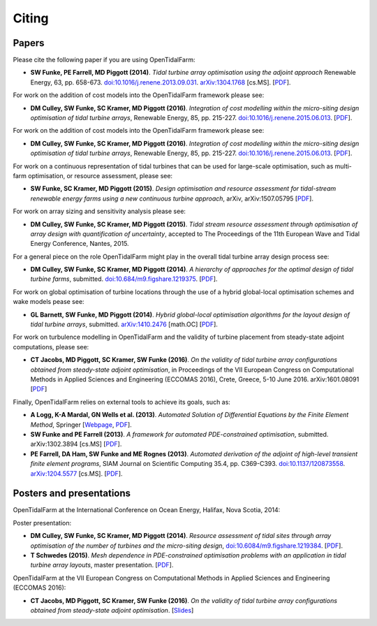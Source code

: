======
Citing
======

Papers
------

Please cite the following paper if you are using OpenTidalFarm:

* **SW Funke, PE Farrell, MD Piggott (2014)**.
  *Tidal turbine array optimisation using the adjoint approach*
  Renewable Energy, 63, pp. 658-673.
  `doi:10.1016/j.renene.2013.09.031
  <http://dx.doi.org/10.1016/j.renene.2013.09.031>`__.
  `arXiv:1304.1768 <http://arxiv.org/abs/1304.1768>`__ [cs.MS].
  [`PDF <http://arxiv.org/pdf/1304.1768v2.pdf>`__].

For work on the addition of cost models into the OpenTidalFarm framework please see:

* **DM Culley, SW Funke, SC Kramer, MD Piggott (2016)**.
  *Integration of cost modelling within the micro-siting design optimisation of tidal turbine arrays*,
  Renewable Energy, 85, pp. 215-227.
  `doi:10.1016/j.renene.2015.06.013
  <http://dx.doi.org/10.1016/j.renene.2015.06.013>`__.
  [`PDF
  <http://www.sciencedirect.com/science/article/pii/S0960148115300379/pdfft?md5=7c4008b8c7de80180f1740dc988be5d3&pid=1-s2.0-S0960148115300379-main.pdf>`__].

For work on the addition of cost models into the OpenTidalFarm framework please see:

* **DM Culley, SW Funke, SC Kramer, MD Piggott (2016)**.
  *Integration of cost modelling within the micro-siting design optimisation of tidal turbine arrays*,
  Renewable Energy, 85, pp. 215-227.
  `doi:10.1016/j.renene.2015.06.013
  <http://dx.doi.org/10.1016/j.renene.2015.06.013>`__.
  [`PDF
  <http://www.sciencedirect.com/science/article/pii/S0960148115300379/pdfft?md5=7c4008b8c7de80180f1740dc988be5d3&pid=1-s2.0-S0960148115300379-main.pdf>`__].

For work on a continuous representation of tidal turbines that can be used for large-scale optimisation, such as multi-farm optimisation, or resource assessment, please see:

* **SW Funke, SC Kramer, MD Piggott (2015)**.
  *Design optimisation and resource assessment for tidal-stream renewable energy farms using a new continuous turbine approach*,
  arXiv, arXiv:1507.05795
  [`PDF
  <http://arxiv.org/pdf/1507.05795v1>`__].

For work on array sizing and sensitivity analysis please see:

* **DM Culley, SW Funke, SC Kramer, MD Piggott (2015)**.
  *Tidal stream resource assessment through optimisation of array design with quantification of uncertainty*,
  accepted to The Proceedings of the 11th European Wave and Tidal Energy Conference, Nantes, 2015.

For a general piece on the role OpenTidalFarm might play in the overall tidal turbine array design process see:

* **DM Culley, SW Funke, SC Kramer, MD Piggott (2014)**.
  *A hierarchy of approaches for the optimal design of tidal turbine farms*,
  submitted. `doi:10.684/m9.figshare.1219375 <http://dx.doi.org/10.6084/m9.figshare.1219375>`__.
  [`PDF <http://files.figshare.com/1758940/hierarchy_of_modelling_CULLEY.pdf>`__].

For work on global optimisation of turbine locations through the use of a hybrid global-local optimisation schemes and wake models pease see:

* **GL Barnett, SW Funke, MD Piggott (2014)**.
  *Hybrid global-local optimisation algorithms for the layout design of tidal turbine arrays*,
  submitted. `arXiv:1410.2476 <http://xxx.tau.ac.il/abs/1410.2476v1>`__ [math.OC]
  [`PDF <http://arxiv.org/pdf/1410.2476v1>`__].

For work on turbulence modelling in OpenTidalFarm and the validity of turbine placement from steady-state adjoint computations, please see:

* **CT Jacobs, MD Piggott, SC Kramer, SW Funke (2016)**.
  *On the validity of tidal turbine array configurations obtained from steady-state adjoint optimisation*,
  in Proceedings of the VII European Congress on Computational Methods in Applied Sciences and Engineering (ECCOMAS 2016), Crete, Greece, 5-10 June 2016. arXiv:1601.08091
  [`PDF <http://arxiv.org/pdf/1601.08091v1.pdf>`__]

Finally, OpenTidalFarm relies on external tools to achieve its goals, such as:

* **A Logg, K-A Mardal, GN Wells et al. (2013)**.
  *Automated Solution of Differential Equations by the Finite Element Method*,
  Springer
  [`Webpage <http://dx.doi.org/doi:10.1007/978-3-642-23099-8>`__,
  `PDF <http://fenicsproject.org/pub/book/book/fenics-book-2011-06-14.pdf>`__].

* **SW Funke and PE Farrell (2013)**.
  *A framework for automated PDE-constrained optimisation*,
  submitted. arXiv:1302.3894 [cs.MS]
  [`PDF <http://arxiv.org/pdf/1211.6989v2>`__].

* **PE Farrell, DA Ham, SW Funke and ME Rognes (2013)**.
  *Automated derivation of the adjoint of high-level transient finite element programs*,
  SIAM Journal on Scientific Computing 35.4, pp. C369-C393. `doi:10.1137/120873558 <http://dx.doi.org/10.1137/120873558>`__. `arXiv:1204.5577 <http://arxiv.org/abs/1204.5577>`__ [cs.MS].
  [`PDF <http://dolfin-adjoint.org/_static/dolfin_adjoint.pdf>`__].


Posters and presentations
-------------------------

OpenTidalFarm at the International Conference on Ocean Energy, Halifax, Nova Scotia, 2014:

Poster presentation:

* **DM Culley, SW Funke, SC Kramer, MD Piggott (2014)**.
  *Resource assessment of tidal sites through array optimisation of the number of turbines and the micro-siting design*,
  `doi:10.6084/m9.figshare.1219384 <http://dx.doi.org/10.6084/m9.figshare.1219384>`__.
  [`PDF <http://files.figshare.com/1771609/poster_submitted_reduced_size.pdf>`__].

* **T Schwedes (2015)**.
  *Mesh dependence in PDE-constrained optimisation problems  with an application in tidal turbine array layouts*,
  master presentation.
  [`PDF <_static/schwedes_mres.pdf>`__].

OpenTidalFarm at the VII European Congress on Computational Methods in Applied Sciences and Engineering (ECCOMAS 2016):

* **CT Jacobs, MD Piggott, SC Kramer, SW Funke (2016)**.
  *On the validity of tidal turbine array configurations obtained from steady-state adjoint optimisation*.
  [`Slides <http://christianjacobs.uk/eccomas2016-slides/>`__]

